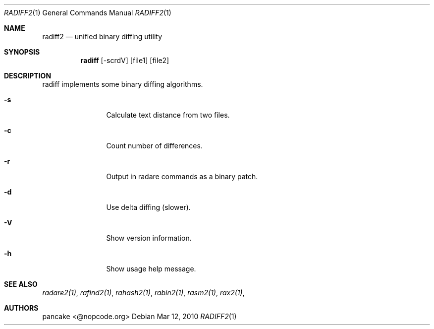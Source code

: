 .Dd Mar 12, 2010
.Dt RADIFF2 1
.Os
.Sh NAME
.Nm radiff2
.Nd unified binary diffing utility
.Sh SYNOPSIS
.Nm radiff
.Op -scrdV
.Op file1
.Op file2
.Sh DESCRIPTION
radiff implements some binary diffing algorithms.
.Pp
.Bl -tag -width Fl
.It Fl s
Calculate text distance from two files.
.It Fl c
Count number of differences.
.It Fl r
Output in radare commands as a binary patch.
.It Fl d
Use delta diffing (slower).
.It Fl V
Show version information.
.It Fl h
Show usage help message.
.El
.Sh SEE ALSO
.Pp
.Xr radare2(1) ,
.Xr rafind2(1) ,
.Xr rahash2(1) ,
.Xr rabin2(1) ,
.Xr rasm2(1) ,
.Xr rax2(1) ,
.Sh AUTHORS
.Pp
pancake <@nopcode.org>
.Pp
